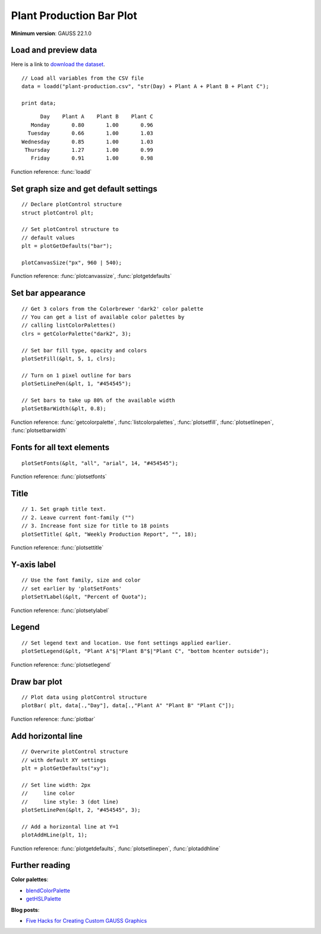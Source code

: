 Plant Production Bar Plot
=====================================================================

.. figure:: ../_static/images/plot-plant-production-bars.jpg
   :width: 80 %
   :alt: Bar plot of production from three plants by day of week.

**Minimum version**: GAUSS 22.1.0

Load and preview data
++++++++++++++++++++++++++++++

Here is a link to `download the dataset <https://raw.githubusercontent.com/aptech/gauss-plot-library/master/data/plant-production.csv>`_.

::

    // Load all variables from the CSV file
    data = loadd("plant-production.csv", "str(Day) + Plant A + Plant B + Plant C");

    print data;

::

           Day    Plant A    Plant B    Plant C 
        Monday       0.80       1.00       0.96 
       Tuesday       0.66       1.00       1.03 
     Wednesday       0.85       1.00       1.03 
      Thursday       1.27       1.00       0.99 
        Friday       0.91       1.00       0.98

Function reference: :func:`loadd`


Set graph size and get default settings
+++++++++++++++++++++++++++++++++++++++++

::

    // Declare plotControl structure
    struct plotControl plt;
    
    // Set plotControl structure to
    // default values
    plt = plotGetDefaults("bar");
    
    plotCanvasSize("px", 960 | 540);


Function reference: :func:`plotcanvassize`, :func:`plotgetdefaults`


Set bar appearance
++++++++++++++++++++++++++++++

::
    
    // Get 3 colors from the Colorbrewer 'dark2' color palette
    // You can get a list of available color palettes by
    // calling listColorPalettes()
    clrs = getColorPalette("dark2", 3);
    
    // Set bar fill type, opacity and colors
    plotSetFill(&plt, 5, 1, clrs);
    
    // Turn on 1 pixel outline for bars
    plotSetLinePen(&plt, 1, "#454545");

    // Set bars to take up 80% of the available width
    plotSetBarWidth(&plt, 0.8);


Function reference: :func:`getcolorpalette`, :func:`listcolorpalettes`, :func:`plotsetfill`, :func:`plotsetlinepen`, :func:`plotsetbarwidth`

Fonts for all text elements
+++++++++++++++++++++++++++++++++


::
    
    plotSetFonts(&plt, "all", "arial", 14, "#454545");

Function reference: :func:`plotsetfonts`

Title
+++++++++


::
    
    // 1. Set graph title text.
    // 2. Leave current font-family ("")
    // 3. Increase font size for title to 18 points
    plotSetTitle( &plt, "Weekly Production Report", "", 18);


Function reference: :func:`plotsettitle`

Y-axis label
+++++++++++++++

::    

    // Use the font family, size and color
    // set earlier by 'plotSetFonts'
    plotSetYLabel(&plt, "Percent of Quota");
    
Function reference: :func:`plotsetylabel`
    
Legend
++++++++


::
    
    // Set legend text and location. Use font settings applied earlier.
    plotSetLegend(&plt, "Plant A"$|"Plant B"$|"Plant C", "bottom hcenter outside");

Function reference: :func:`plotsetlegend`

Draw bar plot
++++++++++++++++

::
    
    // Plot data using plotControl structure
    plotBar( plt, data[.,"Day"], data[.,"Plant A" "Plant B" "Plant C"]);

Function reference: :func:`plotbar`

Add horizontal line
+++++++++++++++++++++

::
    
    // Overwrite plotControl structure
    // with default XY settings
    plt = plotGetDefaults("xy");

    // Set line width: 2px
    //     line color
    //     line style: 3 (dot line)    
    plotSetLinePen(&plt, 2, "#454545", 3);

    // Add a horizontal line at Y=1 
    plotAddHLine(plt, 1);


Function reference: :func:`plotgetdefaults`, :func:`plotsetlinepen`, :func:`plotaddhline`

Further reading
++++++++++++++++++++++

**Color palettes**:

* `blendColorPalette <https://docs.aptech.com/gauss/blendcolorpalette.html>`_
* `getHSLPalette <https://docs.aptech.com/gauss/gethslpalette.html>`_

**Blog posts**:

* `Five Hacks for Creating Custom GAUSS Graphics <https://www.aptech.com/blog/five-hacks-for-creating-custom-gauss-graphics/>`_
